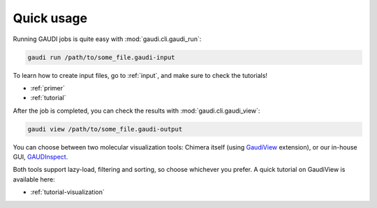 .. GaudiMM: Genetic Algorithms with Unrestricted
   Descriptors for Intuitive Molecular Modeling
   
   https://github.com/insilichem/gaudi
  
   Copyright 2017 Jaime Rodriguez-Guerra, Jean-Didier Marechal
   
   Licensed under the Apache License, Version 2.0 (the "License");
   you may not use this file except in compliance with the License.
   You may obtain a copy of the License at
   
        http://www.apache.org/licenses/LICENSE-2.0
   
   Unless required by applicable law or agreed to in writing, software
   distributed under the License is distributed on an "AS IS" BASIS,
   WITHOUT WARRANTIES OR CONDITIONS OF ANY KIND, either express or implied.
   See the License for the specific language governing permissions and
   limitations under the License.

===========
Quick usage
===========

Running GAUDI jobs is quite easy with :mod:`gaudi.cli.gaudi_run`:

.. code-block:: console

    gaudi run /path/to/some_file.gaudi-input

To learn how to create input files, go to :ref:`input`, and make sure to check the tutorials!

- :ref:`primer`
- :ref:`tutorial`

After the job is completed, you can check the results with :mod:`gaudi.cli.gaudi_view`:

.. code-block:: console

    gaudi view /path/to/some_file.gaudi-output

You can choose between two molecular visualization tools: Chimera itself (using `GaudiView <https://github.com/insilichem/gaudiview>`_ extension), or our in-house GUI, `GAUDInspect <https://github.com/insilichem/gaudinspect>`_.

.. image:: data/gaudinspect_linux.jpg
  :alt: GAUDInspect GUI under Ubuntu 14.04

.. image:: data/gaudinspect_win.png
  :alt: GAUDInspect GUI under Windows 10

Both tools support lazy-load, filtering and sorting, so choose whichever you prefer. A quick tutorial on GaudiView is available here:

- :ref:`tutorial-visualization`